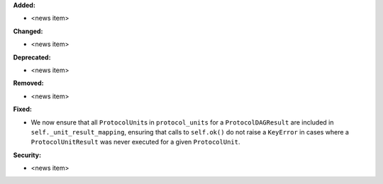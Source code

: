 **Added:**

* <news item>

**Changed:**

* <news item>

**Deprecated:**

* <news item>

**Removed:**

* <news item>

**Fixed:**

* We now ensure that all ``ProtocolUnit``\s in ``protocol_units`` for a ``ProtocolDAGResult`` are included in ``self._unit_result_mapping``, ensuring that calls to ``self.ok()`` do not raise a ``KeyError`` in cases where a ``ProtocolUnitResult`` was never executed for a given ``ProtocolUnit``.

**Security:**

* <news item>
